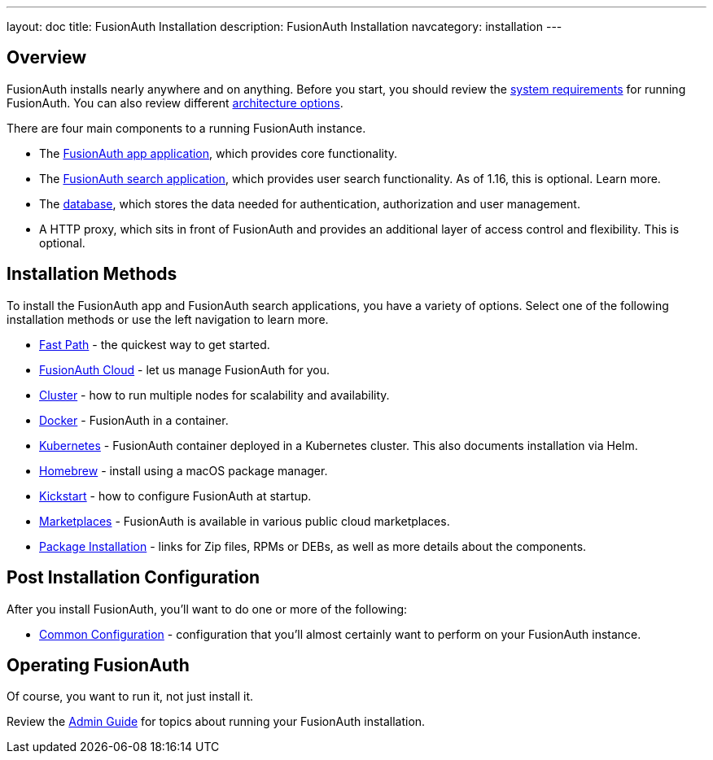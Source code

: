 ---
layout: doc
title: FusionAuth Installation
description: FusionAuth Installation
navcategory: installation
---

:sectnumlevels: 0

== Overview

FusionAuth installs nearly anywhere and on anything. Before you start, you should review the link:/docs/v1/tech/installation-guide/system-requirements[system requirements] for running FusionAuth. You can also review different link:/docs/v1/tech/installation-guide/server-layout[architecture options]. 

There are four main components to a running FusionAuth instance.

* The link:/docs/v1/tech/installation-guide/fusionauth-app[FusionAuth app application], which provides core functionality.
* The link:/docs/v1/tech/installation-guide/fusionauth-search[FusionAuth search application], which provides user search functionality. As of 1.16, this is optional. Learn more.
* The link:/docs/v1/tech/installation-guide/database[database], which stores the data needed for authentication, authorization and user management.
* A HTTP proxy, which sits in front of FusionAuth and provides an additional layer of access control and flexibility. This is optional.

== Installation Methods

To install the FusionAuth app and FusionAuth search applications, you have a variety of options. Select one of the following installation methods or use the left navigation to learn more.

* link:/docs/v1/tech/installation-guide/fast-path[Fast Path] - the quickest way to get started.
* link:/docs/v1/tech/installation-guide/cloud[FusionAuth Cloud] - let us manage FusionAuth for you.
* link:/docs/v1/tech/installation-guide/cluster[Cluster] - how to run multiple nodes for scalability and availability.
* link:/docs/v1/tech/installation-guide/docker[Docker] - FusionAuth in a container.
* link:/docs/v1/tech/installation-guide/kubernetes/[Kubernetes] - FusionAuth container deployed in a Kubernetes cluster. This also documents installation via Helm.
* link:/docs/v1/tech/installation-guide/homebrew[Homebrew] - install using a macOS package manager.
* link:/docs/v1/tech/installation-guide/kickstart[Kickstart] - how to configure FusionAuth at startup.
* link:/docs/v1/tech/installation-guide/marketplaces[Marketplaces] - FusionAuth is available in various public cloud marketplaces.
* link:/docs/v1/tech/installation-guide/packages[Package Installation] - links for Zip files, RPMs or DEBs, as well as more details about the components.

== Post Installation Configuration

After you install FusionAuth, you'll want to do one or more of the following:

* link:/docs/v1/tech/installation-guide/common-configuration[Common Configuration] - configuration that you'll almost certainly want to perform on your FusionAuth instance.

== Operating FusionAuth

Of course, you want to run it, not just install it. 

Review the link:/docs/v1/tech/admin-guide/[Admin Guide] for topics about running your FusionAuth installation.

